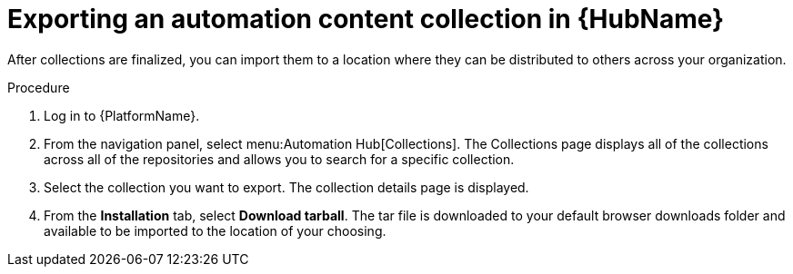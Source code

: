 // Module included in the following assemblies:
// assembly-collection-import-export.adoc

[id="proc-export-collection"]

= Exporting an automation content collection in {HubName}

After collections are finalized, you can import them to a location where they can be distributed to others across your organization.

.Procedure
. Log in to {PlatformName}.
. From the navigation panel, select menu:Automation Hub[Collections]. The Collections page displays all of the collections across all of the repositories and allows you to search for a specific collection.
. Select the collection you want to export. The collection details page is displayed.
. From the *Installation* tab, select *Download tarball*. The tar file is downloaded to your default browser downloads folder and available to be imported to the location of your choosing.
